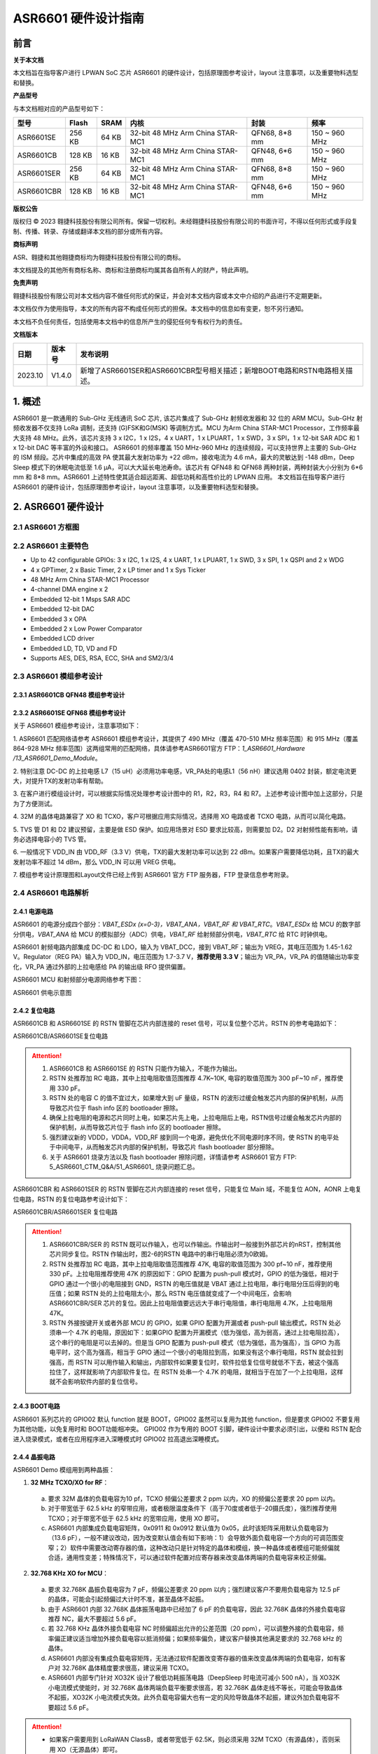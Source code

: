 ASR6601 硬件设计指南
====================

前言
----

**关于本文档**

本文档旨在指导客户进行 LPWAN SoC 芯片 ASR6601 的硬件设计，包括原理图参考设计，layout 注意事项，以及重要物料选型和替换。

**产品型号**

与本文档相对应的产品型号如下：

+------------+--------+-------+----------------------------------+---------------+---------------+
| 型号       | Flash  | SRAM  | 内核                             | 封装          | 频率          |
+============+========+=======+==================================+===============+===============+
| ASR6601SE  | 256 KB | 64 KB | 32-bit 48 MHz Arm China STAR-MC1 | QFN68, 8*8 mm | 150 ~ 960 MHz |
+------------+--------+-------+----------------------------------+---------------+---------------+
| ASR6601CB  | 128 KB | 16 KB | 32-bit 48 MHz Arm China STAR-MC1 | QFN48, 6*6 mm | 150 ~ 960 MHz |
+------------+--------+-------+----------------------------------+---------------+---------------+
| ASR6601SER | 256 KB | 64 KB | 32-bit 48 MHz Arm China STAR-MC1 | QFN68, 8*8 mm | 150 ~ 960 MHz |
+------------+--------+-------+----------------------------------+---------------+---------------+
| ASR6601CBR | 128 KB | 16 KB | 32-bit 48 MHz Arm China STAR-MC1 | QFN48, 6*6 mm | 150 ~ 960 MHz |
+------------+--------+-------+----------------------------------+---------------+---------------+

**版权公告**

版权归 © 2023 翱捷科技股份有限公司所有。保留一切权利。未经翱捷科技股份有限公司的书面许可，不得以任何形式或手段复制、传播、转录、存储或翻译本文档的部分或所有内容。

**商标声明**

ASR、翱捷和其他翱捷商标均为翱捷科技股份有限公司的商标。

本文档提及的其他所有商标名称、商标和注册商标均属其各自所有人的财产，特此声明。

**免责声明**

翱捷科技股份有限公司对本文档内容不做任何形式的保证，并会对本文档内容或本文中介绍的产品进行不定期更新。

本文档仅作为使用指导，本文的所有内容不构成任何形式的担保。本文档中的信息如有变更，恕不另行通知。

本文档不负任何责任，包括使用本文档中的信息所产生的侵犯任何专有权行为的责任。


**文档版本**

=================== ==================== ===============================================================
**日期**              **版本号**              **发布说明**
=================== ==================== ===============================================================
2023.10             V1.4.0               新增了ASR6601SER和ASR6601CBR型号相关描述；新增BOOT电路和RSTN电路相关描述。
=================== ==================== ===============================================================



\1. 概述
--------------

ASR6601 是一款通用的 Sub-GHz 无线通讯 SoC 芯片, 该芯片集成了 Sub-GHz 射频收发器和 32 位的 ARM MCU。Sub-GHz 射频收发器不仅支持 LoRa 调制，还支持 (G)FSK和G(MSK) 等调制方式。MCU 为Arm China STAR-MC1 Processor，工作频率最大支持 48 MHz。此外，该芯片支持 3 x I2C，1 x I2S，4 x UART，1 x LPUART，1 x SWD，3 x SPI，1 x 12-bit SAR ADC 和 1 x 12-bit DAC 等丰富的外设和接口。
ASR6601 的频率覆盖 150 MHz-960 MHz 的连续频段，可以支持世界上主要的 Sub-GHz 的 ISM 频段。芯片中集成的高效 PA 使其最大发射功率为 +22 dBm，接收电流为 4.6 mA，最大的灵敏达到 -148 dBm，Deep Sleep 模式下的休眠电流低至 1.6 μA，可以大大延长电池寿命。该芯片有 QFN48 和 QFN68 两种封装，两种封装大小分别为 6*6 mm 和 8*8 mm。ASR6601 上述特性使其适合超远距离、超低功耗和高性价比的 LPWAN 应用。
本文档旨在指导客户进行 ASR6601 的硬件设计，包括原理图参考设计，layout 注意事项，以及重要物料选型和替换。

2. ASR6601 硬件设计
------------------------------

2.1 ASR6601 方框图
~~~~~~~~~~~~~~~~~~~~~~~~~~

|image1|



2.2 ASR6601 主要特色
~~~~~~~~~~~~~~~~~~~~~~~~~~~

-  Up to 42 configurable GPIOs: 3 x I2C, 1 x I2S, 4 x UART, 1 x LPUART, 1 x SWD, 3 x SPI, 1 x QSPI and 2 x WDG

-  4 x GPTimer, 2 x Basic Timer, 2 x LP timer and 1 x Sys Ticker

-  48 MHz Arm China STAR-MC1 Processor

-  4-channel DMA engine x 2

-  Embedded 12-bit 1 Msps SAR ADC

-  Embedded 12-bit DAC

-  Embedded 3 x OPA

-  Embedded 2 x Low Power Comparator

-  Embedded LCD driver

-  Embedded LD, TD, VD and FD

-  Supports AES, DES, RSA, ECC, SHA and SM2/3/4

2.3 ASR6601 模组参考设计
~~~~~~~~~~~~~~~~~~~~~~~~~~~~~

2.3.1 ASR6601CB QFN48 模组参考设计
^^^^^^^^^^^^^^^^^^^^^^^^^^^^^^^^^^

|image2|


2.3.2 ASR6601SE QFN68 模组参考设计
^^^^^^^^^^^^^^^^^^^^^^^^^^^^^^^^^^

|image3|


关于 ASR6601 模组参考设计，注意事项如下：

\1. ASR6601 匹配网络请参考 ASR6601 模组参考设计，其提供了 490 MHz（覆盖 470-510 MHz 频率范围）和 915 MHz（覆盖 864-928 MHz 频率范围）这两组常用的匹配网络，具体请参考ASR6601官方 FTP：*1_ASR6601_Hardware /13_ASR6601_Demo_Module*。

\2. 特别注意 DC-DC 的上拉电感 L7（15 uH）必须用功率电感，VR_PA处的电感L1（56 nH）建议选用 0402 封装，额定电流更大，对提升TX的发射功率有帮助。

\3. 在客户进行模组设计时，可以根据实际情况处理参考设计图中的 R1，R2，R3，R4 和 R7。上述参考设计图中加上这部分，只是为了方便测试。

\4. 32M 的晶体电路兼容了 XO 和 TCXO，客户可根据应用实际情况，选择用 XO 电路或者 TCXO 电路，从而可以简化电路。

\5. TVS 管 D1 和 D2 建议预留，主要是做 ESD 保护。如应用场景对 ESD 要求比较高，则需要加 D2。D2 对射频性能有影响，请务必选择电容小的 TVS 管。

\6. 一般情况下 VDD_IN 由 VDD_RF（3.3 V）供电，TX的最大发射功率可以达到 22 dBm。如果客户需要降低功耗，且TX的最大发射功率不超过 14 dBm，那么 VDD_IN 可以用 VREG 供电。

\7. 模组参考设计原理图和Layout文件已经上传到 ASR6601 官方 FTP 服务器，FTP 登录信息参考附录。

2.4 ASR6601 电路解析
~~~~~~~~~~~~~~~~~~~~~~~~~~~

2.4.1 电源电路
^^^^^^^^^^^^^^

ASR6601 的电源分成四个部分：*VBAT_ESDx (x=0-3)，VBAT_ANA，VBAT_RF 和 VBAT_RTC*。*VBAT_ESDx* 给 MCU 的数字部分供电，*VBAT_ANA* 给 MCU 的模拟部分（ADC）供电，*VBAT_RF* 给射频部分供电，*VBAT_RTC* 给 RTC 时钟供电。

ASR6601 射频电路内部集成 DC-DC 和 LDO，输入为 VBAT_DCC，接到 VBAT_RF；输出为 VREG，其电压范围为 1.45-1.62 V。Regulator（REG PA）输入为 VDD_IN，电压范围为 1.7-3.7 V，**推荐使用 3.3 V**；输出为 VR_PA，VR_PA 的值随输出功率变化，VR_PA 通过外部的上拉电感给 PA 的输出级 RFO 提供偏置。

ASR6601 MCU 和射频部分电源网络参考下图：

.. raw:: html

   <center>

|image4|

ASR6601 供电示意图

.. raw:: html

   </center>


2.4.2 复位电路
^^^^^^^^^^^^^^

ASR6601CB 和 ASR6601SE 的 RSTN 管脚在芯片内部连接的 reset 信号，可以复位整个芯片。RSTN 的参考电路如下：

.. raw:: html

   <center>

|image5|

ASR6601CB/ASR6601SE复位电路

.. raw:: html

   </center>

.. attention::
    1.	ASR6601CB 和 ASR6601SE 的 RSTN 只能作为输入，不能作为输出。
    2.	RSTN 处推荐加 RC 电路，其中上拉电阻取值范围推荐 4.7K~10K, 电容的取值范围为 300 pF~10 nF，推荐使用 330 pF。
    3.	RSTN 处的电容 C 的值不宜过大，如果增大到 uF 量级，RSTN 的波形过缓会触发芯片内部的保护机制，从而导致芯片位于 flash info 区的 bootloader 擦除。
    4.	确保上拉电阻的电源和芯片同时上电，如果芯片先上电，上拉电阻后上电，RSTN信号过缓会触发芯片内部的保护机制，从而导致芯片位于 flash info 区的 bootloader 擦除。
    5.	强烈建议新的 VDDD，VDDA，VDD_RF 接到同一个电源，避免优化不同电源时序不同，使 RSTN 的电平处于中间电平，从而触发芯片内部的保护机制，导致芯片 flash bootloader 部分擦除。
    6.	关于 ASR6601 烧录方法以及 flash bootloader 擦除问题，详情请参考 ASR6601 官方 FTP: 5_ASR6601_CTM_Q&A/51_ASR6601_ 烧录问题汇总。

ASR6601CBR 和 ASR6601SER 的 RSTN 管脚在芯片内部连接的 reset 信号，只能复位 Main 域，不能复位 AON，AONR 上电复位电路，RSTN 的复位电路参考设计如下：

.. raw:: html

   <center>

|image6|

ASR6601CBR/ASR6601SER 复位电路

.. raw:: html

   </center>

.. attention::
    1.	ASR6601CBR/SER 的 RSTN 既可以作输入，也可以作输出。作输出时一般接到外部芯片的nRST，控制其他芯片同步复位。RSTN 作输出时，图2-6的RSTN 电路中的串行电阻必须为0欧姆。
    2.	RSTN 处推荐加 RC 电路，其中上拉电阻取值范围推荐 47K, 电容的取值范围为 300 pf~10 nF，推荐使用 330 pF。上拉电阻推荐使用 47K 的原因如下：GPIO 配置为 push-pull 模式时，GPIO 的低为强低，相对于 GPIO 通过一个很小的电阻接到 GND，RSTN 的电压值就是 VBAT 通过上拉电阻，串行电阻分压后得到的电压值；如果 RSTN 处的上拉电阻太小，那么 RSTN 电压值就变成了一个中间电压，会影响 ASR6601CBR/SER 芯片的复位。因此上拉电阻值要远远大于串行电阻值，串行电阻用 4.7K，上拉电阻用 47K。
    3.	RSTN 外接按键开关或者外部 MCU 的 GPIO，如果 GPIO 配置为开漏或者 push-pull 输出模式，RSTN 处必须串一个 4.7K 的电阻，原因如下：如果GPIO 配置为开漏模式（低为强低，高为弱高，通过上拉电阻拉高），这个串行的电阻是可以去掉的。但是当 GPIO 配置为 push-pull 模式（低为强低，高为强高），当 GPIO 为高电平时，这个高为强高，相当于 GPIO 通过一个很小的电阻拉到高，如果没有这个串行电阻，RSTN 就会拉到强高，而 RSTN 可以用作输入和输出，内部软件如果要复位时，软件拉低复位信号就低不下去，被这个强高拉住了，这样就影响了内部软件复位。在 RSTN 处串一个 4.7K 的电阻，就相当于在加了一个上拉电阻，这样就不会影响软件内部的复位信号。

2.4.3 BOOT电路
^^^^^^^^^^^^^^

ASR6601 系列芯片的 GPIO02 默认 function 就是 BOOT，GPIO02 虽然可以复用为其他 function，但是要求 GPIO02 不要复用为其他功能，以免复用时和 BOOT功能相冲突。
GPIO02 作为专用的 BOOT 引脚，硬件设计中要求必须引出，以便和 RSTN 配合进入烧录模式，或者在应用程序进入深睡模式时 GPIO02 拉高退出深睡模式。

2.4.4 晶振电路
^^^^^^^^^^^^^^

ASR6601 Demo 模组用到两种晶振：

1. **32 MHz TCXO/XO for RF**\ ：

 a. 要求 32M 晶体的负载电容为10 pf，TCXO 频偏公差要求 2 ppm 以内，XO 的频偏公差要求 20 ppm 以内。

 b. 对于带宽低于 62.5 kHz 的窄带应用，或者极限温度条件下（高于70度或者低于-20摄氏度），强烈推荐使用 TCXO；对于带宽不低于 62.5 kHz 的宽带应用，使用 XO 即可。

 c. ASR6601 内部集成负载电容矩阵，0x0911 和 0x0912 默认值为 0x05，此时该矩阵采用默认负载电容为（13.6 pF），一般不建议改动，因为改变默认值会有如下影响：1）会导致外面负载电容一个方向的可调范围变窄；2）软件中需要改动寄存器的值，这种改动只是针对特定的晶体和模组，换一种晶体或者模组可能频偏就合适，通用性变差；特殊情况下，可以通过软件配置对应寄存器来改变晶体两端的负载电容来校正频偏。

.. raw:: html

   <center>

|image7|

.. raw:: html

   </center>

 d. 若 32M XO 晶体频偏超出允许的公差范围（20 ppm），如果频偏偏正，建议适当增加外接负载电容抵消频偏；如果频偏偏负，建议替换其他常见满足要求的 32 MHz 晶振。


2. **32.768 KHz XO for MCU**\ ：

 a. 要求 32.768K 晶振负载电容为 7 pF，频偏公差要求 20 ppm 以内；强烈建议客户不要用负载电容为 12.5 pF 的晶体，可能会引起频偏过大计时不准，甚至晶体不起振。

 b. 由于 ASR6601 内部 32.768K 晶体振荡电路中已经加了 6 pF 的负载电容，因此 32.768K 晶体的外接负载电容推荐 NC，最大不要超过 5.6 pF。

 c. 若 32.768 KHz 晶体外接负载电容 NC 时频偏超出允许的公差范围（20 ppm），可以调整外接的负载电容，频率偏正建议适当增加外接负载电容以抵消频偏；如果频率偏负，建议客户替换其他满足要求的 32.768 kHz 的晶体。

 d. ASR6601 内部没有集成负载电容矩阵，无法通过软件配置改变寄存器的值来改变晶体两端的负载电容，如有客户对 32.768K 晶体精度要求很高，建议采用 TCXO。
	
 e. ASR6601 内部专门针对 XO32K 设计了极低功耗振荡电路（DeepSleep 时电流可减小 500 nA），当 XO32K 小电流模式使能时，对 32.768K 晶体两端负载平衡要求很高，若 32.768K 晶体走线不等长，可能会导致晶体不起振，XO32K 小电流模式失效。此外负载电容偏大也有一定的风险导致晶体不起振，建议外加负载电容不要超过 5.6 pF。


.. raw:: html

   <center>

|image8|

.. raw:: html

   </center>

.. attention::
    - 如果客户需要用到 LoRaWAN ClassB，或者带宽低于 62.5K，则必须采用 32M TCXO（有源晶体），否则采用 XO（无源晶体）即可。
    - 32M 晶体在布局时尽可能靠近芯片管脚，且 32M 表层净空，避免铜皮导热导致晶体频偏增加。
    - 32.768K 晶体在布局时尽可能靠近芯片管脚，且走线须对称，从而使晶体两端负载平衡。在 XO32K 小电流模式下，32.768K 晶体两端负载不平衡可能会导致晶体停振。
 

2.4.5 射频电路
^^^^^^^^^^^^^^

|image9|

关于 ASR6601 芯片的射频电路，有如下 4 点需要注意：

\1. 因为客户模组的 PCB 板布局和布线不同，所以要将模组射频匹配网络参数在默认参数的基础上进行微调，以优化射频性能。

\2. ASR官方提供了 490 MHz（覆盖470-510 MHz频率范围）和 915 MHz（覆盖 864-928 MHz 频率范围）两组射频匹配网络参数，详情参考 ASR6601 Demo Module 参考设计，ASR6601官方FTP：*1_ASR6601_Hardware /13_ASR6601_Demo_Module*，如需其他频率的射频匹配网络参数，请联系ASR技术支持工程师。

\3. 建议采用单端控制的 RFSW（射频开关），ASR6601 模组参考设计中的 RFSW 型号为：XMSSJR6G0BA-093。ASR6601 的 ANT_SW_CTRL（GPIO59）接到 RFSW 的 CTRL（pin6），用于控制 TX 和 RX 的切换；GPIO10 接到 RFSW 的 VDD（pin4），目的是在 Deepsleep 模式下关掉 RFSW 防止其漏电（XMSSJR6G0BA-093 大概有 5 uA 的漏电）。RFSW 的控制逻辑如下：

.. raw:: html

   <center>

========= ========== ===========
Mode      VDD (pin4) CTRL (pin6)
========= ========== ===========
TX        HIGH       HIGH
RX        HIGH       LOW
Deepsleep LOW        LOW
========= ========== ===========

.. raw:: html

   </center>


\4. RFSW 推荐使用 XMSSJR6G0BA-093，可以用替换料取代，替换后射频匹配网络的参数需要微调，具体可参考本文档 *第 3 章物料选型指南*\ 。


\5. RFSW也可以用双端控制开关，但是软件也需要做相应改动，不及单端控制开关使用方便，ASR不做推荐。如客户确实需要使用，具体用法请参考《ASR6601_单双端 RFSW 使用指南》文档，ASR6601 官方 FTP：*1_ASR6601_Hardware/ 11_ASR6601硬件设计指南*。



2.5 ASR6601 芯片封装
~~~~~~~~~~~~~~~~~~~~~~~~~~~

具体的PIN定义，请参考\ *《ASR6601 Datasheet》*\ 。

.. raw:: html

   <center>

|image10|

ASR6601 QFN68 管脚分布图

.. raw:: html

   </center>

.. raw:: html

   <center>

|image11|

ASR6601 QFN48 管脚分布图

.. raw:: html

   </center>

3. 物料选型指南
---------------

3.1 晶振
~~~~~~~~

|image12|

.. note:: 关于推荐供应商，可参见 *《LoRa 重点物料推荐表》*。ASR6601官方FTP：*1_ASR6601_Hardware /14_ASR6601重点物料推荐 *。

3.2 射频开关
~~~~~~~~~~~~

|image13|

.. note:: 关于推荐供应商，可参见 *《LoRa 重点物料推荐表》*。ASR6601官方FTP：*1_ASR6601_Hardware /14_ASR6601重点物料推荐 *。

3.3 功率电感
~~~~~~~~~~~~

如果采用 DC-DC 给 Regulator（REG PA）供电，则功率电感 L6 必不可少; 如果采用 LDO 供电，那么功率电感可以省掉，LDO 的效率比 DCDC 的效率低，电流要大一点。功率电感要求如下表所示。

|image14|

.. note:: 关于推荐供应商，可参见 *《LoRa 重点物料推荐表》*。ASR6601 官方 FTP：*1_ASR6601_Hardware /14_ASR6601 重点物料推荐 *。

3.4 外置天线
~~~~~~~~~~~~

在拉距测试中，天线的阻抗特性对测试结果影响较大，请根据实际应用选择合适的天线。

|image15|

4. Layout 指导
--------------

4.1 电源走线
~~~~~~~~~~~~

关于 PCB 中的电源走线，需要注意下列事项：

\1. 电源最好加 2.2 uF 和 0.1 uF 滤波电容，来滤除电源噪声。

\2. 电源线走线尽可能地宽，电源走线线宽不低于 0.15 mm，为了减少线间串扰，间距须符合 3W 规则。

\3. 电源线不要跨其他电源线和高频走线，避免对电源造成干扰。

\4. VDD_IN 的最大电流为 120 mA，建议VDD_IN线宽为 0.2 mm。

4.2 RF 走线
~~~~~~~~~~~

PCB 中的射频走线如下图所示，需要注意下列事项：

\1. 射频线尽量避免 90° 直角和锐角走线，尽量使用 135° 角走线或圆弧走线。

\2. 射频线两旁的屏蔽地要尽量完整，且参考地平面保持完整，射频线周围尽量多打过孔。

\3. 射频线避免走高频信号线，例如晶体、UART、PWM、SDIO等，避免交叉干扰。 

\4. 射频线附近避免走电源线，尤其是VDDA和VDD_RF，避免电源被RF信号干扰。

\5. VR_PA，RFO和RFI_N/P相连的元件尽量靠近芯片管脚，避免长走线影响射频性能。

\6. 射频走线避免线宽突变，尤其是在焊盘处，采用和焊盘宽带相同的线宽，或者采用渐增线以降低阻抗突变（参见下图）。

\7. 射频线优先走top层，避免跨层走线，参考地平面完整，射频走线按要求做阻抗匹配。
(a)	RFO 射频走线按照单端 50 欧姆做阻抗匹配（下图紫色走线）。
(b)	RFI_N和RFI_P射频走线按照差分 100 欧姆做阻抗匹配（下图绿色走线）。

.. raw:: html

   <center>

|image16|

.. raw:: html

   </center>


4.3 晶体走线
~~~~~~~~~~~~

关于 PCB 中的晶体走线，需要注意下列事项：

\1. 晶体的时钟要在 top 层走线，不可以穿层和交叉，并且周围要用 GND 屏蔽。

\2. 晶体的下面不可以走高速信号线，第 2 层要求有完整的 GND。

\3. 晶体尽量靠近对应的管脚，负载电容尽量放置到时钟线末端。

\4. 晶体的周围不要放置磁性元件，如电感、磁珠等。

\5. 晶体表层的铜皮要挖空，防止周边器件的热量传导到晶体产生温漂。

\6. 32.768K 的晶体对称走线，保证晶体两端负载平衡，参见下图。

.. raw:: html

   <center>

|image17|

.. raw:: html

   </center>

A. 附录-相关资料
---------------

本文档中提到的参考信息总结如下：

\1. ASR6601 FTP信息如下：
Serv：iot.asrmicro.com:8090
User：ASR6601_delivery
Pass：U6H3bfAs

\2. ASR6601技术支持联系邮箱：
pengwu@asrmicro.com

.. |image1| image:: ../../img/6601_硬件设计/图2-1.png
.. |image2| image:: ../../img/6601_硬件设计/图2-2.png
.. |image3| image:: ../../img/6601_硬件设计/图2-3.png
.. |image4| image:: ../../img/6601_硬件设计/图2-4.png
.. |image5| image:: ../../img/6601_硬件设计/图2-5.png
.. |image6| image:: ../../img/6601_硬件设计/图2-6.png
.. |image7| image:: ../../img/6601_硬件设计/图2-7.png
.. |image8| image:: ../../img/6601_硬件设计/图2-8.png
.. |image9| image:: ../../img/6601_硬件设计/图2-9.png
.. |image10| image:: ../../img/6601_硬件设计/图2-10.png
.. |image11| image:: ../../img/6601_硬件设计/图2-11.png
.. |image12| image:: ../../img/6601_硬件设计/图3-1.png
.. |image13| image:: ../../img/6601_硬件设计/图3-2.png
.. |image14| image:: ../../img/6601_硬件设计/图3-3.png
.. |image15| image:: ../../img/6601_硬件设计/图3-4.png
.. |image16| image:: ../../img/6601_硬件设计/图4-1.png
.. |image17| image:: ../../img/6601_硬件设计/图4-2.png